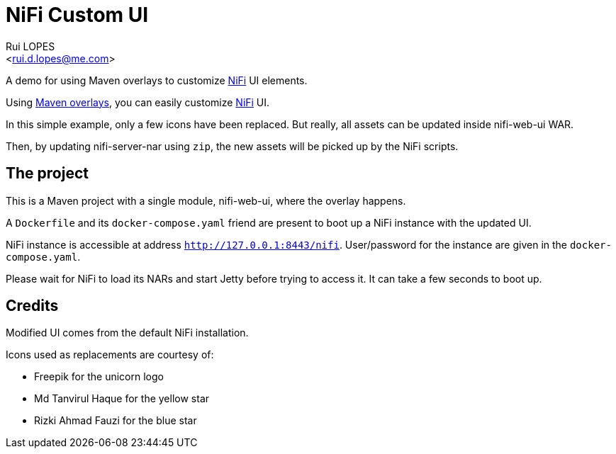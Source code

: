= NiFi Custom UI
:author:    Rui LOPES
:email:     <rui.d.lopes@me.com>

A demo for using Maven overlays to customize https://nifi.apache.org/[NiFi] UI elements.

Using https://maven.apache.org/plugins/maven-war-plugin/overlays.html[Maven overlays], you can easily customize https://nifi.apache.org/[NiFi] UI.

In this simple example, only a few icons have been replaced.
But really, all assets can be updated inside nifi-web-ui WAR.

Then, by updating nifi-server-nar using `zip`, the new assets will be picked up by the NiFi scripts.

== The project

This is a Maven project with a single module, nifi-web-ui, where the overlay happens.

A `Dockerfile` and its `docker-compose.yaml` friend are present to boot up a NiFi instance with the updated UI.

NiFi instance is accessible at address `http://127.0.0.1:8443/nifi`.
User/password for the instance are given in the `docker-compose.yaml`.

Please wait for NiFi to load its NARs and start Jetty before trying to access it.
It can take a few seconds to boot up.

== Credits

Modified UI comes from the default NiFi installation.

Icons used as replacements are courtesy of:

* Freepik for the unicorn logo
* Md Tanvirul Haque for the yellow star
* Rizki Ahmad Fauzi for the blue star
